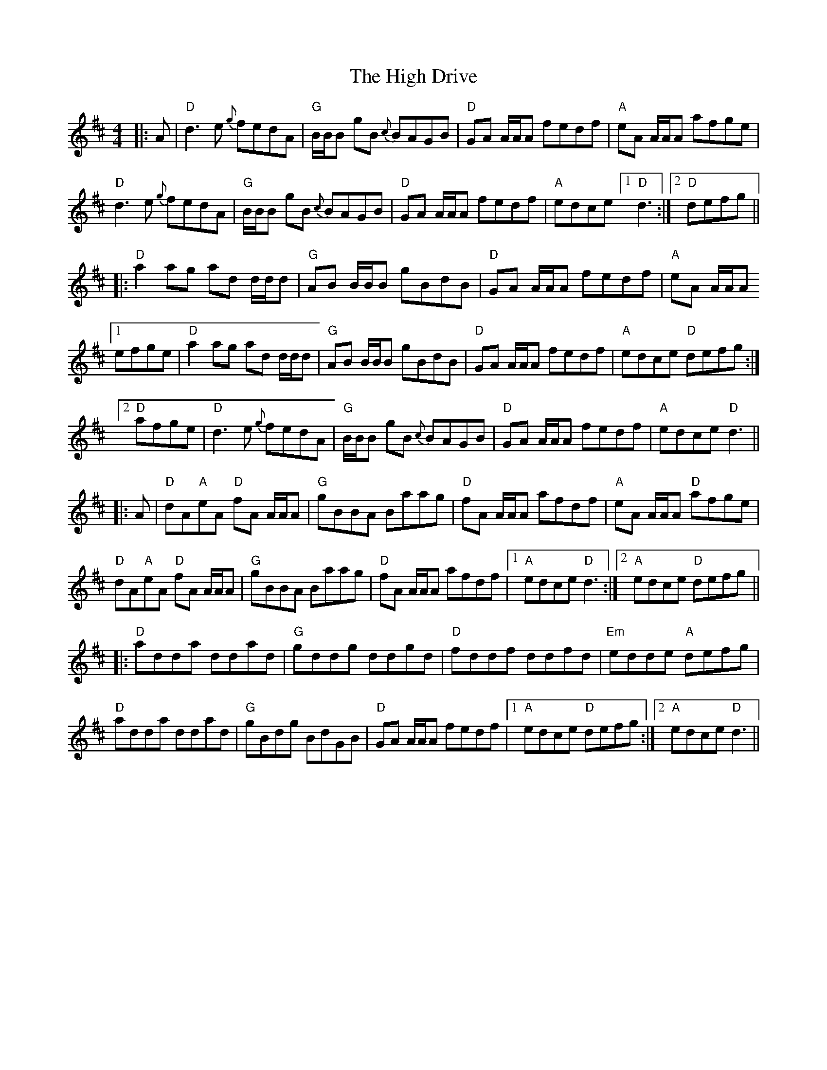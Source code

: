X: 17351
T: High Drive, The
R: reel
M: 4/4
K: Dmajor
|:A|"D"d3 e {g}fedA|"G"B/B/B gB {c}BAGB|"D"GA A/A/A fedf|"A"eA A/A/A afge|
"D"d3 e {g}fedA|"G"B/B/B gB {c}BAGB|"D"GA A/A/A fedf|"A"edce [1"D"d3:|2 "D"defg||
|:"D"a2 ag ad d/d/d|"G"AB B/B/B gBdB|"D"GA A/A/A fedf|"A"eA A/A/A
[1 efge|"D"a2 ag ad d/d/d|"G"AB B/B/B gBdB|"D"GA A/A/A fedf|"A"edce "D"defg:|
[2"D"afge|"D"d3 e {g}fedA|"G"B/B/B gB {c}BAGB|"D"GA A/A/A fedf|"A"edce "D"d3||
|:A|"D"dA"A"eA "D"fA A/A/A|"G"gBBA Baag|"D"fA A/A/A afdf|"A"eA A/A/A "D"afge|
"D"dA"A"eA "D"fA A/A/A|"G"gBBA Baag|"D"fA A/A/A afdf|1 "A"edce "D"d3:|2 "A"edce "D"defg||
|:"D"adda ddad|"G"gddg ddgd|"D"fddf ddfd|"Em"edde "A"defg|
"D"adda ddad|"G"gBdg BdGB|"D"GA A/A/A fedf|1 "A"edce "D"defg:|2 "A"edce "D"d3||


